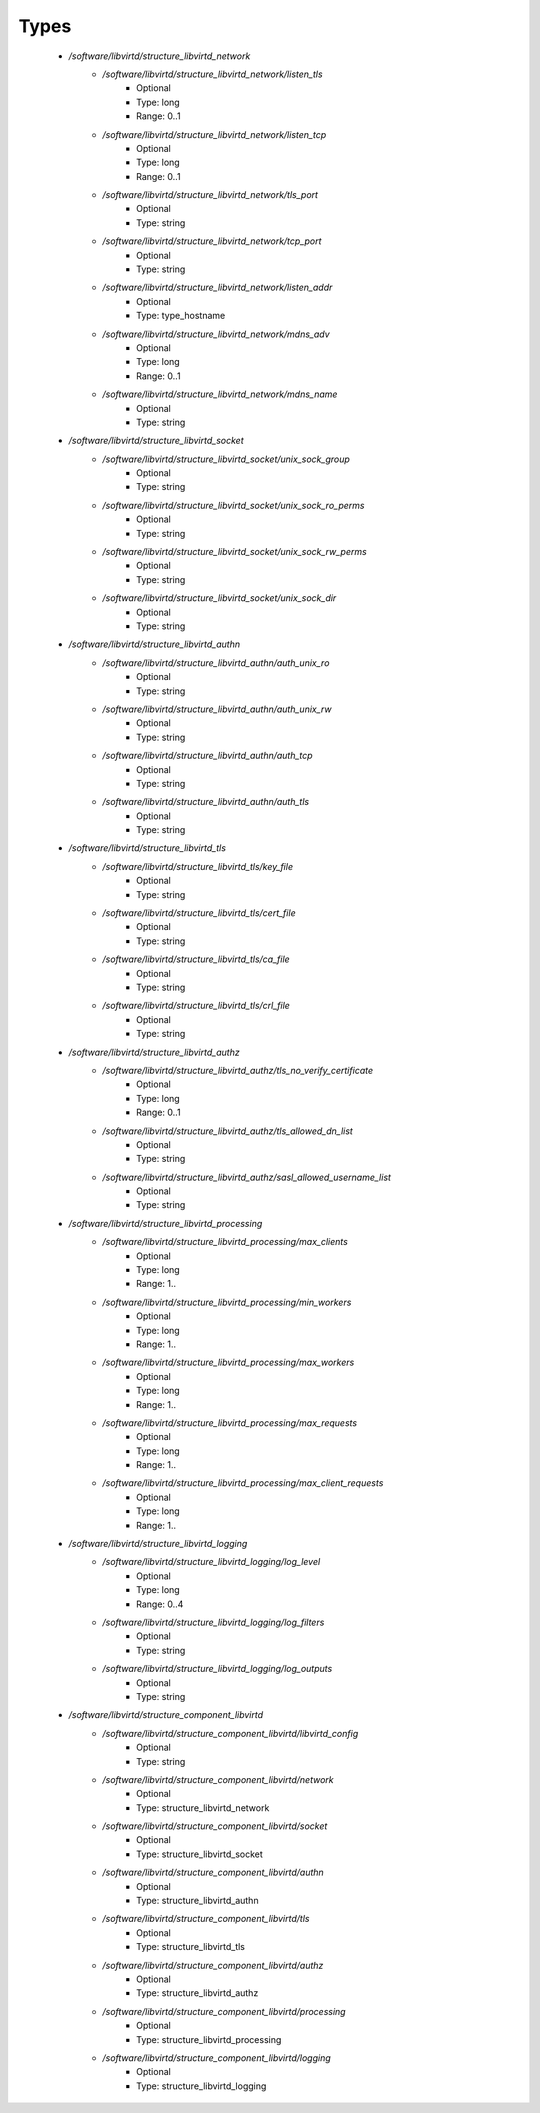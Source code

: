 
Types
-----

 - `/software/libvirtd/structure_libvirtd_network`
    - `/software/libvirtd/structure_libvirtd_network/listen_tls`
        - Optional
        - Type: long
        - Range: 0..1
    - `/software/libvirtd/structure_libvirtd_network/listen_tcp`
        - Optional
        - Type: long
        - Range: 0..1
    - `/software/libvirtd/structure_libvirtd_network/tls_port`
        - Optional
        - Type: string
    - `/software/libvirtd/structure_libvirtd_network/tcp_port`
        - Optional
        - Type: string
    - `/software/libvirtd/structure_libvirtd_network/listen_addr`
        - Optional
        - Type: type_hostname
    - `/software/libvirtd/structure_libvirtd_network/mdns_adv`
        - Optional
        - Type: long
        - Range: 0..1
    - `/software/libvirtd/structure_libvirtd_network/mdns_name`
        - Optional
        - Type: string
 - `/software/libvirtd/structure_libvirtd_socket`
    - `/software/libvirtd/structure_libvirtd_socket/unix_sock_group`
        - Optional
        - Type: string
    - `/software/libvirtd/structure_libvirtd_socket/unix_sock_ro_perms`
        - Optional
        - Type: string
    - `/software/libvirtd/structure_libvirtd_socket/unix_sock_rw_perms`
        - Optional
        - Type: string
    - `/software/libvirtd/structure_libvirtd_socket/unix_sock_dir`
        - Optional
        - Type: string
 - `/software/libvirtd/structure_libvirtd_authn`
    - `/software/libvirtd/structure_libvirtd_authn/auth_unix_ro`
        - Optional
        - Type: string
    - `/software/libvirtd/structure_libvirtd_authn/auth_unix_rw`
        - Optional
        - Type: string
    - `/software/libvirtd/structure_libvirtd_authn/auth_tcp`
        - Optional
        - Type: string
    - `/software/libvirtd/structure_libvirtd_authn/auth_tls`
        - Optional
        - Type: string
 - `/software/libvirtd/structure_libvirtd_tls`
    - `/software/libvirtd/structure_libvirtd_tls/key_file`
        - Optional
        - Type: string
    - `/software/libvirtd/structure_libvirtd_tls/cert_file`
        - Optional
        - Type: string
    - `/software/libvirtd/structure_libvirtd_tls/ca_file`
        - Optional
        - Type: string
    - `/software/libvirtd/structure_libvirtd_tls/crl_file`
        - Optional
        - Type: string
 - `/software/libvirtd/structure_libvirtd_authz`
    - `/software/libvirtd/structure_libvirtd_authz/tls_no_verify_certificate`
        - Optional
        - Type: long
        - Range: 0..1
    - `/software/libvirtd/structure_libvirtd_authz/tls_allowed_dn_list`
        - Optional
        - Type: string
    - `/software/libvirtd/structure_libvirtd_authz/sasl_allowed_username_list`
        - Optional
        - Type: string
 - `/software/libvirtd/structure_libvirtd_processing`
    - `/software/libvirtd/structure_libvirtd_processing/max_clients`
        - Optional
        - Type: long
        - Range: 1..
    - `/software/libvirtd/structure_libvirtd_processing/min_workers`
        - Optional
        - Type: long
        - Range: 1..
    - `/software/libvirtd/structure_libvirtd_processing/max_workers`
        - Optional
        - Type: long
        - Range: 1..
    - `/software/libvirtd/structure_libvirtd_processing/max_requests`
        - Optional
        - Type: long
        - Range: 1..
    - `/software/libvirtd/structure_libvirtd_processing/max_client_requests`
        - Optional
        - Type: long
        - Range: 1..
 - `/software/libvirtd/structure_libvirtd_logging`
    - `/software/libvirtd/structure_libvirtd_logging/log_level`
        - Optional
        - Type: long
        - Range: 0..4
    - `/software/libvirtd/structure_libvirtd_logging/log_filters`
        - Optional
        - Type: string
    - `/software/libvirtd/structure_libvirtd_logging/log_outputs`
        - Optional
        - Type: string
 - `/software/libvirtd/structure_component_libvirtd`
    - `/software/libvirtd/structure_component_libvirtd/libvirtd_config`
        - Optional
        - Type: string
    - `/software/libvirtd/structure_component_libvirtd/network`
        - Optional
        - Type: structure_libvirtd_network
    - `/software/libvirtd/structure_component_libvirtd/socket`
        - Optional
        - Type: structure_libvirtd_socket
    - `/software/libvirtd/structure_component_libvirtd/authn`
        - Optional
        - Type: structure_libvirtd_authn
    - `/software/libvirtd/structure_component_libvirtd/tls`
        - Optional
        - Type: structure_libvirtd_tls
    - `/software/libvirtd/structure_component_libvirtd/authz`
        - Optional
        - Type: structure_libvirtd_authz
    - `/software/libvirtd/structure_component_libvirtd/processing`
        - Optional
        - Type: structure_libvirtd_processing
    - `/software/libvirtd/structure_component_libvirtd/logging`
        - Optional
        - Type: structure_libvirtd_logging
